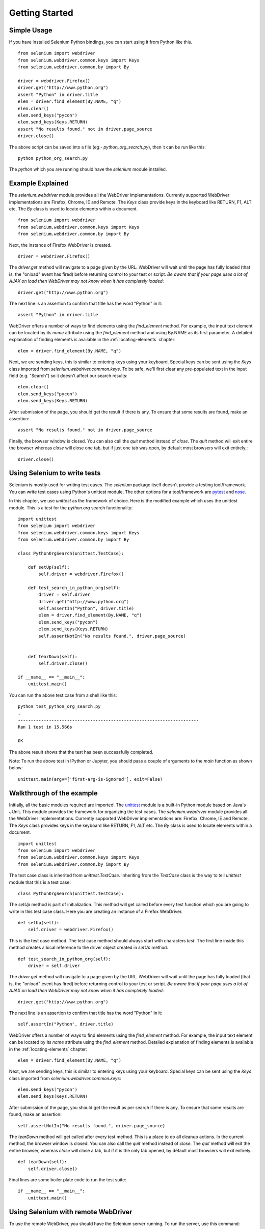 .. _getting-started:

Getting Started
---------------

Simple Usage
~~~~~~~~~~~~

If you have installed Selenium Python bindings, you can start using it from
Python like this.

::

  from selenium import webdriver
  from selenium.webdriver.common.keys import Keys
  from selenium.webdriver.common.by import By

  driver = webdriver.Firefox()
  driver.get("http://www.python.org")
  assert "Python" in driver.title
  elem = driver.find_element(By.NAME, "q")
  elem.clear()
  elem.send_keys("pycon")
  elem.send_keys(Keys.RETURN)
  assert "No results found." not in driver.page_source
  driver.close()

The above script can be saved into a file (eg:- `python_org_search.py`), then it
can be run like this::

  python python_org_search.py

The `python` which you are running should have the `selenium` module installed.

Example Explained
~~~~~~~~~~~~~~~~~

The `selenium.webdriver` module provides all the WebDriver implementations.
Currently supported WebDriver implementations are Firefox, Chrome, IE and
Remote.  The `Keys` class provide keys in the keyboard like RETURN, F1, ALT etc. 
The `By` class is used to locate elements within a document. 

::

  from selenium import webdriver
  from selenium.webdriver.common.keys import Keys
  from selenium.webdriver.common.by import By

Next, the instance of Firefox WebDriver is created.

::

  driver = webdriver.Firefox()

The `driver.get` method will navigate to a page given by the URL.  WebDriver
will wait until the page has fully loaded (that is, the "onload" event has
fired) before returning control to your test or script. *Be aware that if your
page uses a lot of AJAX on load then WebDriver may not know when it has
completely loaded*::

  driver.get("http://www.python.org")

The next line is an assertion to confirm that title has the word "Python" in it::

  assert "Python" in driver.title

WebDriver offers a number of ways to find elements using the
`find_element` method.  For example, the input text element can be located
by its `name` attribute using the `find_element` method and using By.NAME as its first parameter.  
A detailed explanation of finding elements is available in the :ref:`locating-elements`
chapter::

  elem = driver.find_element(By.NAME, "q")

Next, we are sending keys, this is similar to entering keys using your keyboard.
Special keys can be sent using the `Keys` class imported from
`selenium.webdriver.common.keys`.  To be safe, we'll first clear any
pre-populated text in the input field (e.g. "Search") so it doesn't affect our
search results::

  elem.clear()
  elem.send_keys("pycon")
  elem.send_keys(Keys.RETURN)

After submission of the page, you should get the result if there is any.  To
ensure that some results are found, make an assertion::

  assert "No results found." not in driver.page_source

Finally, the browser window is closed.  You can also call the `quit` method instead
of `close`.  The `quit` method will exit entire the browser whereas `close` will close one
tab, but if just one tab was open, by default most browsers will exit entirely.::

  driver.close()


Using Selenium to write tests
~~~~~~~~~~~~~~~~~~~~~~~~~~~~~

Selenium is mostly used for writing test cases.  The `selenium` package itself
doesn't provide a testing tool/framework.  You can write test cases using
Python's unittest module.  The other options for a tool/framework are `pytest
<https://docs.pytest.org/en/stable/>`_ and `nose
<https://nose.readthedocs.io/en/latest/>`_.

In this chapter, we use `unittest` as the framework of choice.  Here is the
modified example which uses the unittest module.  This is a test for the `python.org`
search functionality::

  import unittest
  from selenium import webdriver
  from selenium.webdriver.common.keys import Keys
  from selenium.webdriver.common.by import By

  class PythonOrgSearch(unittest.TestCase):

      def setUp(self):
          self.driver = webdriver.Firefox()

      def test_search_in_python_org(self):
          driver = self.driver
          driver.get("http://www.python.org")
          self.assertIn("Python", driver.title)
          elem = driver.find_element(By.NAME, "q")
          elem.send_keys("pycon")
          elem.send_keys(Keys.RETURN)
          self.assertNotIn("No results found.", driver.page_source)
          

      def tearDown(self):
          self.driver.close()

  if __name__ == "__main__":
      unittest.main()


You can run the above test case from a shell like this::

  python test_python_org_search.py
  .
  ----------------------------------------------------------------------
  Ran 1 test in 15.566s

  OK

The above result shows that the test has been successfully completed.

Note: To run the above test in IPython or Jupyter, you should pass a couple of
arguments to the `main` function as shown below::

  unittest.main(argv=['first-arg-is-ignored'], exit=False)



Walkthrough of the example
~~~~~~~~~~~~~~~~~~~~~~~~~~

Initially, all the basic modules required are imported.  The `unittest
<http://docs.python.org/library/unittest.html>`_ module is a built-in Python
module based on Java's JUnit.  This module provides the framework for organizing the
test cases.  The `selenium.webdriver` module provides all the WebDriver
implementations.  Currently supported WebDriver implementations are: Firefox,
Chrome, IE and Remote.  The `Keys` class provides keys in the keyboard like
RETURN, F1, ALT etc. The `By` class is used to locate elements within a document.

::

  import unittest
  from selenium import webdriver
  from selenium.webdriver.common.keys import Keys
  from selenium.webdriver.common.by import By

The test case class is inherited from `unittest.TestCase`.  Inheriting from
the `TestCase` class is the way to tell `unittest` module that this is a test case::

  class PythonOrgSearch(unittest.TestCase):


The `setUp` method is part of initialization. This method will get called before every
test function which you are going to write in this test case class.  Here you
are creating an instance of a Firefox WebDriver.

::

      def setUp(self):
          self.driver = webdriver.Firefox()

This is the test case method. The test case method should always start with
characters `test`.  The first line inside this method creates a local reference
to the driver object created in `setUp` method.

::

      def test_search_in_python_org(self):
          driver = self.driver

The `driver.get` method will navigate to a page given by the URL.  WebDriver
will wait until the page has fully loaded (that is, the "onload" event has
fired) before returning control to your test or script.  *Be aware that if your
page uses a lot of AJAX on load then WebDriver may not know when it has
completely loaded*::

          driver.get("http://www.python.org")

The next line is an assertion to confirm that title has the word "Python" in it::

          self.assertIn("Python", driver.title)


WebDriver offers a number of ways to find elements using the
`find_element` method.  For example, the input text element can be located
by its `name` attribute using the `find_element` method.  Detailed
explanation of finding elements is available in the :ref:`locating-elements`
chapter::

          elem = driver.find_element(By.NAME, "q")

Next, we are sending keys, this is similar to entering keys using your keyboard.
Special keys can be sent using the `Keys` class imported from
`selenium.webdriver.common.keys`::

          elem.send_keys("pycon")
          elem.send_keys(Keys.RETURN)

After submission of the page, you should get the result as per search if there
is any.  To ensure that some results are found, make an assertion::

  self.assertNotIn("No results found.", driver.page_source)

The `tearDown` method will get called after every test method.  This is a place
to do all cleanup actions.  In the current method, the browser window is closed.
You can also call the `quit` method instead of `close`.  The `quit` method will exit the
entire browser, whereas `close` will close a tab, but if it is the only tab
opened, by default most browsers will exit entirely.::

      def tearDown(self):
          self.driver.close()

Final lines are some boiler plate code to run the test suite::

  if __name__ == "__main__":
      unittest.main()

.. _selenium-remote-webdriver:

Using Selenium with remote WebDriver
~~~~~~~~~~~~~~~~~~~~~~~~~~~~~~~~~~~~

To use the remote WebDriver, you should have the Selenium server running.  To run
the server, use this command::

  java -jar selenium-server-standalone-2.x.x.jar

While running the Selenium server, you could see a message looking like this::

  15:43:07.541 INFO - RemoteWebDriver instances should connect to: http://127.0.0.1:4444/wd/hub

The above line says that you can use this URL for connecting to the remote
WebDriver.  Here are some examples::

  from selenium import webdriver
  from selenium.webdriver.common.desired_capabilities import DesiredCapabilities

  driver = webdriver.Remote(
     command_executor='http://127.0.0.1:4444/wd/hub',
     desired_capabilities=DesiredCapabilities.CHROME)

  driver = webdriver.Remote(
     command_executor='http://127.0.0.1:4444/wd/hub',
     desired_capabilities=DesiredCapabilities.OPERA)

  driver = webdriver.Remote(
     command_executor='http://127.0.0.1:4444/wd/hub',
     desired_capabilities=DesiredCapabilities.HTMLUNITWITHJS)

The desired capabilities is a dictionary. So instead of using the default
dictionaries, you can specify the values explicitly::

  driver = webdriver.Remote(
     command_executor='http://127.0.0.1:4444/wd/hub',
     desired_capabilities={'browserName': 'htmlunit',
                           'version': '2',
                          'javascriptEnabled': True})
